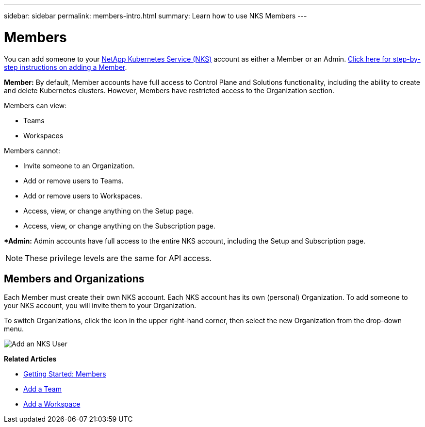 ---
sidebar: sidebar
permalink: members-intro.html
summary: Learn how to use NKS Members
---

= Members

You can add someone to your https://nks.netapp.io[NetApp Kubernetes Service (NKS)] account as either a Member or an Admin. link:/add-a-member.html[Click here for step-by-step instructions on adding a Member].

**Member:** By default, Member accounts have full access to Control Plane and Solutions functionality, including the ability to create and delete Kubernetes clusters. However, Members have restricted access to the Organization section.

Members can view:

* Teams
* Workspaces

Members cannot:

* Invite someone to an Organization.
* Add or remove users to Teams.
* Add or remove users to Workspaces.
* Access, view, or change anything on the Setup page.
* Access, view, or change anything on the Subscription page.

**Admin:* Admin accounts have full access to the entire NKS account, including the Setup and Subscription page.

NOTE: These privilege levels are the same for API access.

== Members and Organizations

Each Member must create their own NKS account. Each NKS account has its own (personal) Organization. To add someone to your NKS account, you will invite them to your Organization.

To switch Organizations, click the icon in the upper right-hand corner, then select the new Organization from the drop-down menu.

image::assets/documentation/add-a-user/add-user-01.png?raw=true[Add an NKS User]

**Related Articles**

* link:/getting-started-members.html[Getting Started: Members]
* link:/add-a-team.html[Add a Team]
* link:/add-a-workspace.html[Add a Workspace]
